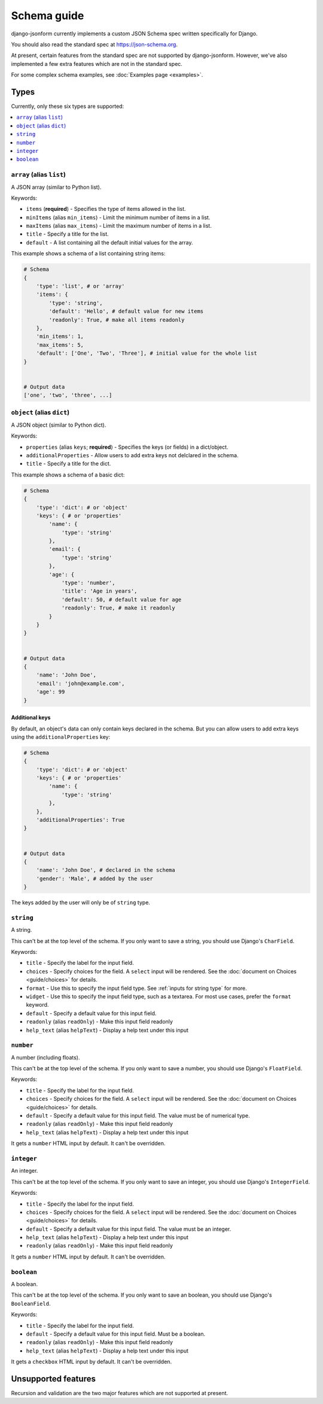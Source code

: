 Schema guide
============

django-jsonform currently implements a custom JSON Schema spec written specifically
for Django.

You should also read the standard spec at
`https://json-schema.org <https://json-schema.org/learn/getting-started-step-by-step>`_.

At present, certain features from the standard spec are not supported by
django-jsonform. However, we've also implemented a few extra features which are
not in the standard spec.

For some complex schema examples, see :doc:`Examples page <examples>`.


Types
-----

Currently, only these six types are supported:

.. contents::
    :depth: 1
    :local:
    :backlinks: none


``array`` (alias ``list``)
~~~~~~~~~~~~~~~~~~~~~~~~~~

A JSON array (similar to Python list).

Keywords:

- ``items`` (**required**) - Specifies the type of items allowed in the list.
- ``minItems`` (alias ``min_items``) - Limit the minimum number of items in a list.
- ``maxItems`` (alias ``max_items``) - Limit the maximum number of items in a list.
- ``title`` - Specify a title for the list.
- ``default`` - A list containing all the default initial values for the array.

.. versionchanged:: 2.8
    Support for setting initial array data using ``default`` keyword was added.

This example shows a schema of a list containing string items:

.. code-block:: python

    # Schema
    {
        'type': 'list', # or 'array'
        'items': {
            'type': 'string',
            'default': 'Hello', # default value for new items
            'readonly': True, # make all items readonly
        },
        'min_items': 1,
        'max_items': 5,
        'default': ['One', 'Two', 'Three'], # initial value for the whole list
    }


    # Output data
    ['one', 'two', 'three', ...]


``object`` (alias ``dict``)
~~~~~~~~~~~~~~~~~~~~~~~~~~~

A JSON object (similar to Python dict).

Keywords:

- ``properties`` (alias ``keys``; **required**) - Specifies the keys (or fields)
  in a dict/object.
- ``additionalProperties`` - Allow users to add extra keys not delclared in the
  schema.
- ``title`` - Specify a title for the dict.

This example shows a schema of a basic dict:

.. code-block:: python

    # Schema
    {
        'type': 'dict': # or 'object'
        'keys': { # or 'properties'
            'name': {
                'type': 'string'
            },
            'email': {
                'type': 'string'
            },
            'age': {
                'type': 'number',
                'title': 'Age in years',
                'default': 50, # default value for age
                'readonly': True, # make it readonly
            }
        }
    }


    # Output data
    {
        'name': 'John Doe',
        'email': 'john@example.com',
        'age': 99
    }


Additional keys
^^^^^^^^^^^^^^^

By default, an object's data can only contain keys declared in the schema.
But you can allow users to add extra keys using the ``additionalProperties``
key:

.. code-block:: python

    # Schema
    {
        'type': 'dict': # or 'object'
        'keys': { # or 'properties'
            'name': {
                'type': 'string'
            },
        },
        'additionalProperties': True
    }


    # Output data
    {
        'name': 'John Doe', # declared in the schema
        'gender': 'Male', # added by the user
    }

The keys added by the user will only be of ``string`` type.


``string``
~~~~~~~~~~

A string.

This can't be at the top level of the schema. If you only want to save
a string, you should use Django's ``CharField``.

Keywords:

- ``title`` - Specify the label for the input field.
- ``choices`` - Specify choices for the field. A ``select`` input will be rendered.
  See the :doc:`document on Choices <guide/choices>` for details.
- ``format`` - Use this to specify the input field type. See :ref:`inputs for string type`
  for more.
- ``widget`` - Use this to specify the input field type, such as a textarea. For
  most use cases, prefer the ``format`` keyword.
- ``default`` - Specify a default value for this input field.
- ``readonly`` (alias ``readOnly``) - Make this input field readonly
- ``help_text`` (alias ``helpText``) - Display a help text under this input

.. versionchanged:: 2.6
    Support for ``default`` and ``readonly`` keywords was added.

.. versionchanged:: 2.9
    Support for ``help_text`` (or ``helpText``) keywords was added.


``number``
~~~~~~~~~~

A number (including floats).

This can't be at the top level of the schema. If you only want to save a number,
you should use Django's ``FloatField``.

Keywords:

- ``title`` - Specify the label for the input field.
- ``choices`` - Specify choices for the field. A ``select`` input will be rendered.
  See the :doc:`document on Choices <guide/choices>` for details.
- ``default`` - Specify a default value for this input field. The value must be of numerical type.
- ``readonly`` (alias ``readOnly``) - Make this input field readonly
- ``help_text`` (alias ``helpText``) - Display a help text under this input

It gets a ``number`` HTML input by default. It can't be overridden.

.. versionchanged:: 2.6
    Support for ``default`` and ``readonly`` keywords was added.

.. versionchanged:: 2.9
    Support for ``help_text`` (or ``helpText``) keywords was added.


``integer``
~~~~~~~~~~~

An integer.

This can't be at the top level of the schema. If you only want to save an integer,
you should use Django's ``IntegerField``.

Keywords:

- ``title`` - Specify the label for the input field.
- ``choices`` - Specify choices for the field. A ``select`` input will be rendered.
  See the :doc:`document on Choices <guide/choices>` for details.
- ``default`` - Specify a default value for this input field. The value must be an integer.
- ``help_text`` (alias ``helpText``) - Display a help text under this input
- ``readonly`` (alias ``readOnly``) - Make this input field readonly

It gets a ``number`` HTML input by default. It can't be overridden.

.. versionchanged:: 2.6
    Support for ``default`` and ``readonly`` keywords was added.

.. versionchanged:: 2.9
    Support for ``help_text`` (or ``helpText``) keywords was added.


``boolean``
~~~~~~~~~~~

A boolean.

This can't be at the top level of the schema. If you only want to save an boolean,
you should use Django's ``BooleanField``.

Keywords:

- ``title`` - Specify the label for the input field.
- ``default`` - Specify a default value for this input field. Must be a boolean.
- ``readonly`` (alias ``readOnly``) - Make this input field readonly
- ``help_text`` (alias ``helpText``) - Display a help text under this input

It gets a ``checkbox`` HTML input by default. It can't be overridden.

.. versionchanged:: 2.6
    Support for ``default`` and ``readonly`` keywords was added.

.. versionchanged:: 2.9
    Support for ``help_text`` (or ``helpText``) keywords was added.


Unsupported features
--------------------

Recursion and validation are the two major features which are not supported at
present.
